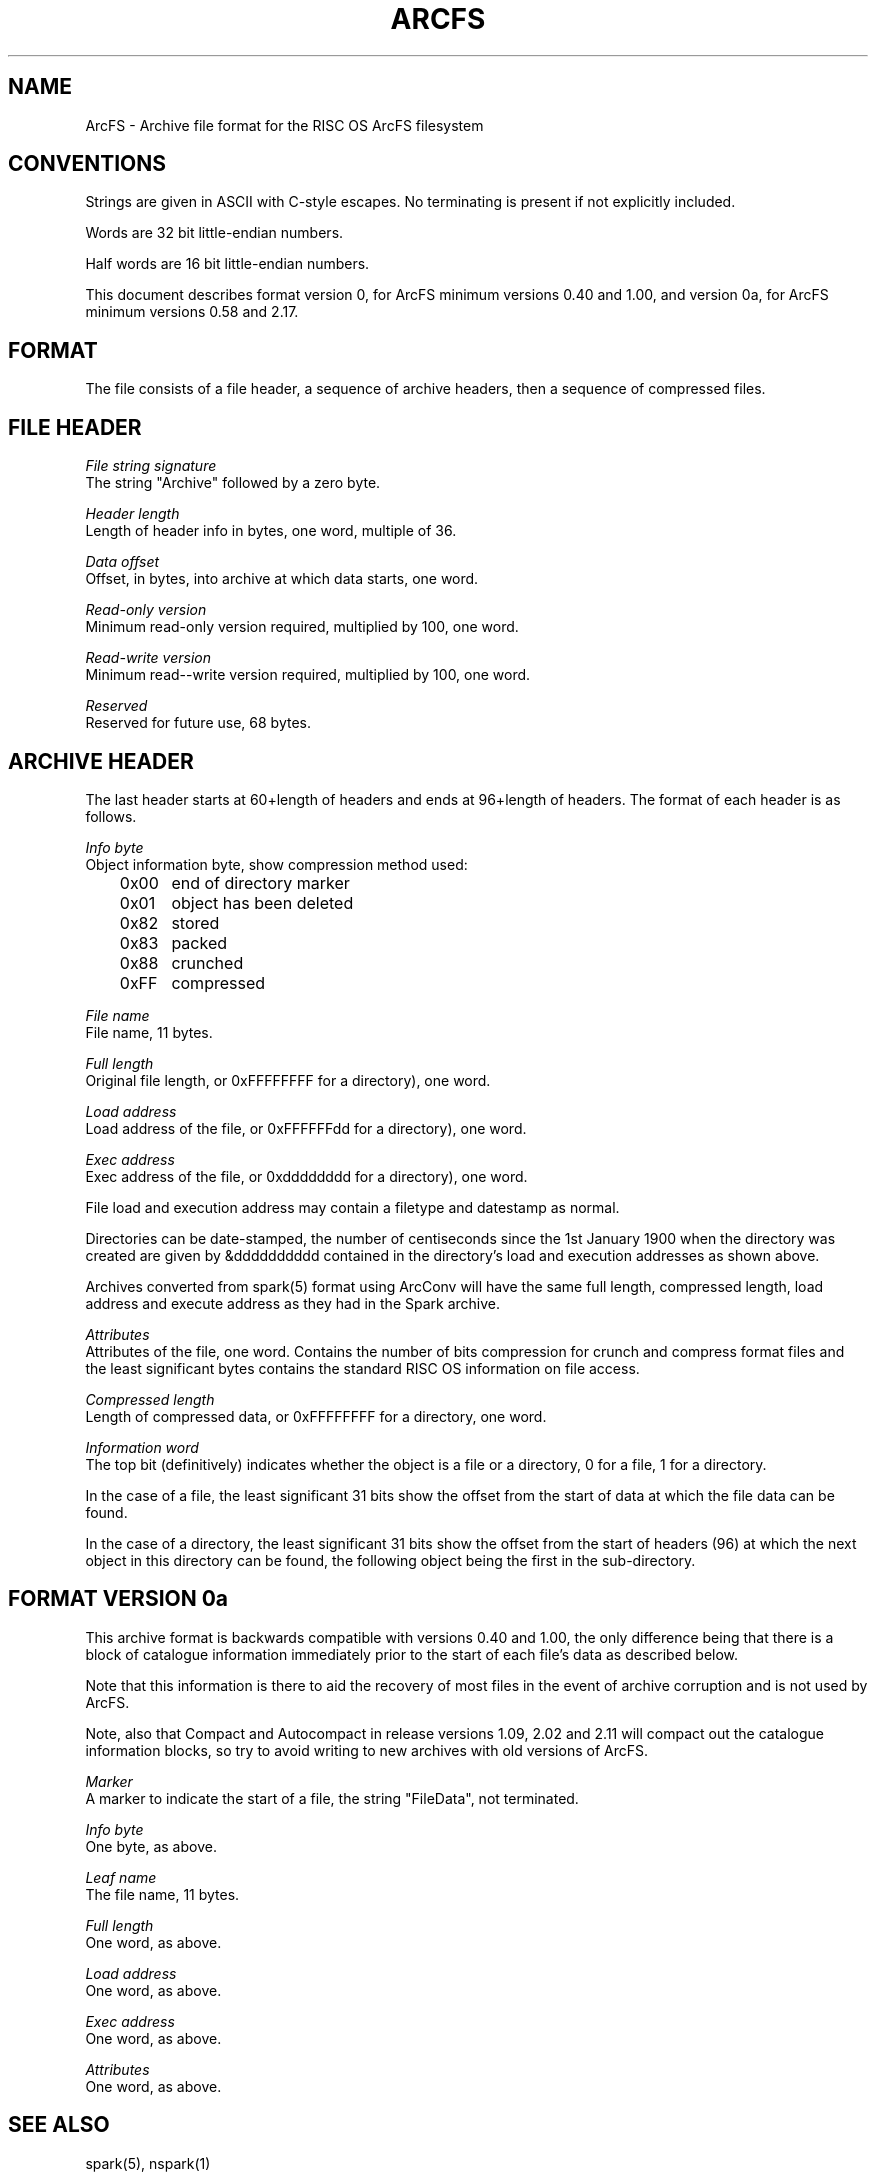 .TH ARCFS 5
.SH NAME
ArcFS \- Archive file format for the RISC OS ArcFS filesystem
.SH CONVENTIONS
Strings are given in ASCII with C-style escapes. No terminating \0 is
present if not explicitly included.

Words are 32 bit little-endian numbers.

Half words are 16 bit little-endian numbers.

This document describes format version 0, for ArcFS minimum versions 0.40
and 1.00, and version 0a, for ArcFS minimum versions 0.58 and 2.17.

.SH FORMAT
The file consists of a file header, a sequence of archive headers, then
a sequence of compressed files.

.SH FILE HEADER
.I File string signature
.br
The string "Archive" followed by a zero byte.

.I Header length
.br
Length of header info in bytes, one word, multiple of 36.

.I Data offset
.br
Offset, in bytes, into archive at which data starts, one word.

.I Read-only version
.br
Minimum read-only version required, multiplied by 100, one word.

.I Read-write version
.br
Minimum read--write version required, multiplied by 100, one word.

.I Reserved
.br
Reserved for future use, 68 bytes.

.SH ARCHIVE HEADER
The last header starts at 60+length of headers and ends at 96+length of
headers. The format of each header is as follows.

.I Info byte
.br
Object information byte, show compression method used:
.nf
	0x00	end of directory marker
	0x01	object has been deleted
	0x82	stored
	0x83	packed
	0x88	crunched
	0xFF	compressed
.fi

.I File name
.br
File name, 11 bytes.

.I Full length
.br
Original file length, or 0xFFFFFFFF for a directory), one word.

.I Load address
.br
Load address of the file, or 0xFFFFFFdd for a directory), one word.

.I Exec address
.br
Exec address of the file, or 0xdddddddd for a directory), one word.

File load and execution address may contain a filetype and datestamp as
normal.

Directories can be date-stamped, the number of centiseconds since the 1st
January 1900 when the directory was created are given by &dddddddddd
contained in the directory's load and execution addresses as shown above.

Archives converted from spark(5) format using ArcConv will have the same
full length, compressed length, load address and execute address as they
had in the Spark archive.

.I Attributes
.br
Attributes of the file, one word.
Contains the number of bits compression for crunch and compress
format files and the least significant bytes contains the standard
RISC OS information on file access.

.I Compressed length
.br
Length of compressed data, or 0xFFFFFFFF for a directory, one word.

.I Information word
.br
The top bit (definitively) indicates whether the object is a file or
a directory, 0 for a file, 1 for a directory.

In the case of a file, the least significant 31 bits show the offset from
the start of data at which the file data can be found.

In the case of a directory, the least significant 31 bits show the offset
from the start of headers (96) at which the next object in this directory
can be found, the following object being the first in the sub-directory.

.SH FORMAT VERSION 0a
This archive format is backwards compatible with versions 0.40 and 1.00, the
only difference being that there is a block of catalogue information
immediately prior to the start of each file's data as described below.

Note that this information is there to aid the recovery of most files in the
event of archive corruption and is not used by ArcFS.

Note, also that Compact and Autocompact in release versions 1.09, 2.02 and
2.11 will compact out the catalogue information blocks, so try to avoid
writing to new archives with old versions of ArcFS.

.nf
.I Marker
A marker to indicate the start of a file, the string "FileData", not terminated.

.I Info byte
.br
One byte, as above.

.I Leaf name
.br
The file name, 11 bytes.

.I Full length
.br
One word, as above.

.I Load address
.br
One word, as above.

.I Exec address
.br
One word, as above.

.I Attributes
.br
One word, as above.

.SH SEE ALSO
spark(5), nspark(1)
